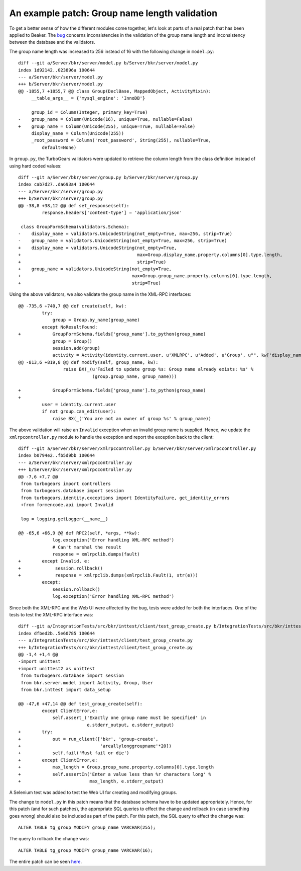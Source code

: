 An example patch: Group name length validation
==============================================

.. highlight:: diff

To get a better sense of how the different modules come together, let's
look at parts of a real patch that has been applied to Beaker. The
`bug <http://bugzilla.redhat.com/show_bug.cgi?id=990349>`_ concerns
inconsistencies in the validation of the group name length and
inconsistency between the database and the validators. 

The group name length was increased to 256 instead of 16 with the
following change in ``model.py``::

    diff --git a/Server/bkr/server/model.py b/Server/bkr/server/model.py
    index 1d92142..023896a 100644
    --- a/Server/bkr/server/model.py
    +++ b/Server/bkr/server/model.py
    @@ -1855,7 +1855,7 @@ class Group(DeclBase, MappedObject, ActivityMixin):
         __table_args__ = {'mysql_engine': 'InnoDB'}
 
         group_id = Column(Integer, primary_key=True)
    -    group_name = Column(Unicode(16), unique=True, nullable=False)
    +    group_name = Column(Unicode(255), unique=True, nullable=False)
         display_name = Column(Unicode(255))
         _root_password = Column('root_password', String(255), nullable=True,
             default=None)

In ``group.py``, the TurboGears validators were updated to retrieve the column
length from the class definition instead of using hard coded values::

    diff --git a/Server/bkr/server/group.py b/Server/bkr/server/group.py
    index cab7d27..da693a4 100644
    --- a/Server/bkr/server/group.py
    +++ b/Server/bkr/server/group.py
    @@ -38,8 +38,12 @@ def set_response(self):
             response.headers['content-type'] = 'application/json'
 
     class GroupFormSchema(validators.Schema):
    -    display_name = validators.UnicodeString(not_empty=True, max=256, strip=True)
    -    group_name = validators.UnicodeString(not_empty=True, max=256, strip=True)
    +    display_name = validators.UnicodeString(not_empty=True,
    +                                            max=Group.display_name.property.columns[0].type.length,
    +                                            strip=True)
    +    group_name = validators.UnicodeString(not_empty=True,
    +                                          max=Group.group_name.property.columns[0].type.length,
    +                                          strip=True)



Using the above validators, we also validate the group name in the
XML-RPC interfaces::

    @@ -735,6 +740,7 @@ def create(self, kw):
             try:
                 group = Group.by_name(group_name)
             except NoResultFound:
    +            GroupFormSchema.fields['group_name'].to_python(group_name)
                 group = Group()
                 session.add(group)
                 activity = Activity(identity.current.user, u'XMLRPC', u'Added', u'Group', u"", kw['display_name'] )
    @@ -813,6 +819,8 @@ def modify(self, group_name, kw):
                     raise BX(_(u'Failed to update group %s: Group name already exists: %s' %
                                (group.group_name, group_name)))

    +            GroupFormSchema.fields['group_name'].to_python(group_name)
    +
             user = identity.current.user
             if not group.can_edit(user):
                 raise BX(_('You are not an owner of group %s' % group_name))


The above validation will raise an ``Invalid`` exception when an
invalid group name is supplied. Hence, we update the
``xmlrpcontroller.py`` module to handle the exception and report the
exception back to the client::

    diff --git a/Server/bkr/server/xmlrpccontroller.py b/Server/bkr/server/xmlrpccontroller.py
    index b0794e2..fb5d9bb 100644
    --- a/Server/bkr/server/xmlrpccontroller.py
    +++ b/Server/bkr/server/xmlrpccontroller.py
    @@ -7,6 +7,7 @@
     from turbogears import controllers
     from turbogears.database import session
     from turbogears.identity.exceptions import IdentityFailure, get_identity_errors
     +from formencode.api import Invalid
 
     log = logging.getLogger(__name__)
 
    @@ -65,6 +66,9 @@ def RPC2(self, *args, **kw):
                 log.exception('Error handling XML-RPC method')
                 # Can't marshal the result
                 response = xmlrpclib.dumps(fault)
    +        except Invalid, e:
    +             session.rollback()
    +             response = xmlrpclib.dumps(xmlrpclib.Fault(1, str(e)))
             except:
                 session.rollback()
                 log.exception('Error handling XML-RPC method')

Since both the XML-RPC and the Web UI were affected by the bug, tests
were added for both the interfaces. One of the tests to test the
XML-RPC interface was::

    diff --git a/IntegrationTests/src/bkr/inttest/client/test_group_create.py b/IntegrationTests/src/bkr/inttest/client/test_group_create.py
    index dfbed2b..5e60785 100644
    --- a/IntegrationTests/src/bkr/inttest/client/test_group_create.py
    +++ b/IntegrationTests/src/bkr/inttest/client/test_group_create.py
    @@ -1,4 +1,4 @@
    -import unittest
    +import unittest2 as unittest
     from turbogears.database import session
     from bkr.server.model import Activity, Group, User
     from bkr.inttest import data_setup

    @@ -47,6 +47,14 @@ def test_group_create(self):
             except ClientError,e:
                 self.assert_('Exactly one group name must be specified' in
                              e.stderr_output, e.stderr_output)
    +        try:
    +            out = run_client(['bkr', 'group-create',
    +                              'areallylonggroupname'*20])
    +            self.fail('Must fail or die')
    +        except ClientError,e:
    +            max_length = Group.group_name.property.columns[0].type.length
    +            self.assertIn('Enter a value less than %r characters long' %
    +                          max_length, e.stderr_output)
 

A Selenium test was added to test the Web UI for creating and
modifying groups. 

The change to ``model.py`` in this patch means that the database
schema have to be updated appropriately. Hence, for this patch (and
for such patches), the appropriate SQL queries to effect the change and
rollback (in case something goes wrong) should also be included as
part of the patch. For this patch, the SQL query to effect the change
was::

    ALTER TABLE tg_group MODIFY group_name VARCHAR(255);

The query to rollback the change was::

    ALTER TABLE tg_group MODIFY group_name VARCHAR(16);

The entire patch can be seen `here
<http://git.beaker-project.org/cgit/beaker/commit/?h=develop&id=1b2e8bd80e90733a04948aaa35f68be25fd1b612>`__.
